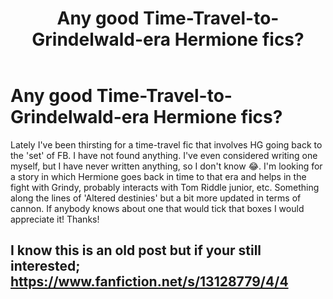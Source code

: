 #+TITLE: Any good Time-Travel-to-Grindelwald-era Hermione fics?

* Any good Time-Travel-to-Grindelwald-era Hermione fics?
:PROPERTIES:
:Author: an1095
:Score: 3
:DateUnix: 1615973253.0
:DateShort: 2021-Mar-17
:FlairText: Request
:END:
Lately I've been thirsting for a time-travel fic that involves HG going back to the 'set' of FB. I have not found anything. I've even considered writing one myself, but I have never written anything, so I don't know 😂. I'm looking for a story in which Hermione goes back in time to that era and helps in the fight with Grindy, probably interacts with Tom Riddle junior, etc. Something along the lines of 'Altered destinies' but a bit more updated in terms of cannon. If anybody knows about one that would tick that boxes I would appreciate it! Thanks!


** I know this is an old post but if your still interested; [[https://www.fanfiction.net/s/13128779/4/4]]
:PROPERTIES:
:Author: Pray2Crowley
:Score: 2
:DateUnix: 1621484521.0
:DateShort: 2021-May-20
:END:
